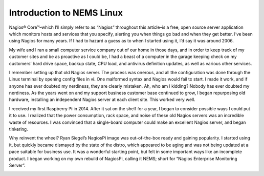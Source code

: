 Introduction to NEMS Linux
==========================

Nagios® Core™–which I’ll simply refer to as “Nagios” throughout this article–is a free, open source server application which monitors hosts and services that you specify, alerting you when things go bad and when they get better. I’ve been using Nagios for many years. If I had to hazard a guess as to when I started using it, I’d say it was around 2006.

My wife and I ran a small computer service company out of our home in those days, and in order to keep track of my customer sites and be as proactive as I could be, I had a beast of a computer in the garage keeping check on my customers’ hard drive space, backup state, CPU load, and antivirus definition updates, as well as various other services.

I remember setting up that old Nagios server. The process was onerous, and all the configuration was done through the Linux terminal by opening config files in vi. One malformed syntax and Nagios would fail to start. I made it work, and if anyone has ever doubted my nerdiness, they are clearly mistaken. Ah, who am I kidding? Nobody has ever doubted my nerdiness. As the years went on and my support business customer base continued to grow, I began repurposing old hardware, installing an independent Nagios server at each client site. This worked very well.

I received my first Raspberry Pi in 2014. After it sat on the shelf for a year, I began to consider possible ways I could put it to use. I realized that the power consumption, rack space, and noise of these old Nagios servers was an incredible waste of resources. I was convinced that a single-board computer could make an excellent Nagios server, and began tinkering.

Why reinvent the wheel? Ryan Siegel’s NagiosPi image was out-of-the-box ready and gaining popularity. I started using it, but quickly became dismayed by the state of the distro, which appeared to be aging and was not being updated at a pace suitable for business use. It was a wonderful starting point, but felt in some important ways like an incomplete product. I began working on my own rebuild of NagiosPi, calling it NEMS; short for “Nagios Enterprise Monitoring Server”.

.. image:: ../../img/first_nems_server.jpg
  :width: 600
  :alt: This customer Nagios server was replaced with the first ever NEMS server in 2016.
